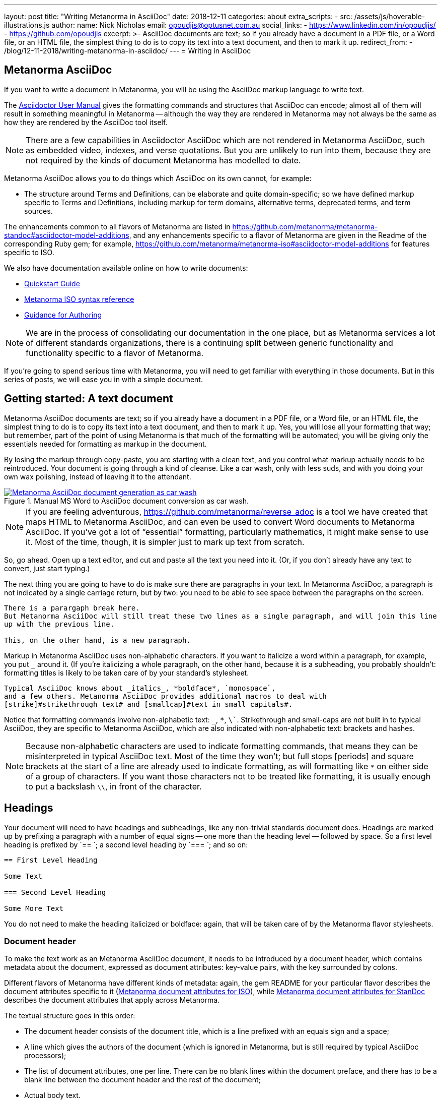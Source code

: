---
layout: post
title:  "Writing Metanorma in AsciiDoc"
date:   2018-12-11
categories: about
extra_scripts:
  - src: /assets/js/hoverable-illustrations.js
author:
  name: Nick Nicholas
  email: opoudjis@optusnet.com.au
  social_links:
    - https://www.linkedin.com/in/opoudjis/
    - https://github.com/opoudjis
excerpt: >-
    AsciiDoc documents are text; so if you already have a document
    in a PDF file, or a Word file, or an HTML file, the simplest
    thing to do is to copy its text into a text document, and then to
    mark it up.
redirect_from:
  - /blog/12-11-2018/writing-metanorma-in-asciidoc/
---
= Writing in AsciiDoc

== Metanorma AsciiDoc

If you want to write a document in Metanorma, you will be using the AsciiDoc
markup language to write text.

The http://asciidoctor.org/docs/user-manual/[Asciidoctor User Manual] gives the
formatting commands and structures that AsciiDoc can encode; almost all of
them will result in something meaningful in Metanorma -- although the way they
are rendered in Metanorma may not always be the same as how they are rendered
by the AsciiDoc tool itself.

NOTE: There are a few capabilities in Asciidoctor AsciiDoc which are not rendered in Metanorma AsciiDoc,
such as embedded video, indexes, and verse quotations. But you are unlikely to run
into them, because they are not required by the kinds of document Metanorma has modelled
to date.

Metanorma AsciiDoc allows you to do things which AsciiDoc on its
own cannot, for example:

* The structure around Terms and Definitions, can be elaborate and quite domain-specific; so we have
defined markup specific to Terms and Definitions, including markup for term domains,
alternative terms, deprecated terms, and term sources.


The enhancements common to all flavors of Metanorma are listed in https://github.com/metanorma/metanorma-standoc#asciidoctor-model-additions,
and any enhancements specific to a flavor of Metanorma are given in the Readme of the
corresponding Ruby gem; for example, https://github.com/metanorma/metanorma-iso#asciidoctor-model-additions
for features specific to ISO.

We also have documentation available online on how to write documents:

* link:/software/metanorma-iso/docs/quickstart/[Quickstart Guide]
* link:/software/metanorma-iso/docs/asciiiso-syntax/[Metanorma ISO syntax reference]
* link:/software/metanorma-iso/docs/guidance/[Guidance for Authoring]


NOTE: We are in the process of consolidating our documentation in the one place, but
as Metanorma services a lot of different standards organizations, there is a continuing
split between generic functionality and functionality specific to a flavor of Metanorma.

If you're going to spend serious time with Metanorma, you will need to get familiar
with everything in those documents. But in this series of posts, we will ease you in
with a simple document.

== Getting started: A text document

Metanorma AsciiDoc documents are text; so if you already have a document in a PDF file, or a Word file,
or an HTML file, the simplest thing to do is to copy its text into a text document,
and then to mark it up. Yes, you will lose all your formatting that way; but remember,
part of the point of using Metanorma is that much of the formatting will be automated;
you will be giving only the essentials needed for formatting as markup in the document.

By losing the markup through copy-paste, you are starting with a clean text, and you
control what markup actually needs to be reintroduced. Your document is going through
a kind of cleanse. Like a car wash, only with less suds, and with you doing your own
wax polishing, instead of leaving it to the attendant.

[.hoverable]
.Manual MS Word to AsciiDoc document conversion as car wash.
[link="/assets/blog/2018-12-11.png"]
image::/assets/blog/2018-12-11-c.png[Metanorma AsciiDoc document generation as car wash]

NOTE: If you are feeling adventurous, https://github.com/metanorma/reverse_adoc
is a tool we have created that maps HTML to Metanorma AsciiDoc, and can even be used to
convert Word documents to Metanorma AsciiDoc. If you've got a lot of "`essential`" formatting,
particularly mathematics, it might make sense to use it. Most of the time, though,
it is simpler just to mark up text from scratch.

So, go ahead. Open up a text editor, and cut and paste all the text you need into it.
(Or, if you don't already have any text to convert, just start typing.)

The next thing you are going to have to do is make sure there are paragraphs in your
text. In Metanorma AsciiDoc, a paragraph is not indicated by a single carriage return, but by two:
you need to be able to see space between the paragraphs on the screen.

[source,asciidoc]
----
There is a parargaph break here.
But Metanorma AsciiDoc will still treat these two lines as a single paragraph, and will join this line
up with the previous line.

This, on the other hand, is a new paragraph.
----

Markup in Metanorma AsciiDoc uses non-alphabetic characters. If you want to italicize a word
within a paragraph, for example, you put `_` around it. (If you're italicizing a whole
paragraph, on the other hand, because it is a subheading, you probably shouldn't:
formatting titles is likely to be taken care of by your standard's stylesheet.

[source,asciidoc]
----
Typical AsciiDoc knows about _italics_, *boldface*, `monospace`,
and a few others. Metanorma AsciiDoc provides additional macros to deal with
[strike]#strikethrough text# and [smallcap]#text in small capitals#.
----

Notice that formatting commands involve non-alphabetic text: `_`, `*`, `\``.
Strikethrough and small-caps are not built in to typical AsciiDoc,
they are specific to Metanorma AsciiDoc, which are also indicated with
non-alphabetic text: brackets and hashes.

NOTE: Because non-alphabetic characters are used to indicate formatting commands,
that means they can be misinterpreted in typical AsciiDoc text. Most of the time they
won't; but full stops [periods] and square brackets at the start of a line are
already used to indicate formatting, as will formatting like `*` on either side of a
group of characters. If you want those characters not to be treated like formatting,
it is usually enough to put a backslash `\\`, in front of the character.

== Headings

Your document will need to have headings and subheadings, like any non-trivial
standards document does. Headings are marked up by prefixing a paragraph with
a number of equal signs -- one more than the heading level -- followed by space.
So a first level heading is prefixed by `== `; a second level heading by
`=== `; and so on:

[source,adoc]
----
== First Level Heading

Some Text

=== Second Level Heading

Some More Text
----

You do not need to make the heading italicized or boldface: again, that will be
taken care of by the Metanorma flavor stylesheets.

=== Document header

To make the text work as an Metanorma AsciiDoc document, it needs to be introduced by
a document header, which contains metadata about the document, expressed as
document attributes: key-value pairs, with the key surrounded by colons.

Different flavors of Metanorma have different kinds of metadata:
again, the gem README for your particular flavor describes the document attributes
specific to it
(https://github.com/metanorma/metanorma-iso#document-attributes[Metanorma document attributes for ISO]),
while https://github.com/metanorma/metanorma-standoc#document-attributes[Metanorma document attributes for StanDoc]
describes the document attributes that apply across Metanorma.

The textual structure goes in this order:

* The document header consists of the document title, which is a line prefixed
with an equals sign and a space;

* A line which gives the authors of the document
(which is ignored in Metanorma, but is still required by typical AsciiDoc processors);

* The list of document attributes, one per line. There can be no blank lines
within the document preface, and there has to be a blank line between the document
header and the rest of the document;

* Actual body text.

For example:

[source,adoc]
----
= Document Title
Author Name Which Metanorma Ignores
:published-date: 2017-01-02
:language: en
:status: published
:no-isobib:

Text of document starts here.
----

NOTE: In some flavors (like Metanorma-ISO), titles are compound and multilingual,
and need to be given in separate document attributes.
In that case, the title of the document header is ignored.

Once your document has a document header, paragraphs, and headers, it is ready
for you to process through Metanorma. There will be a lot more to refine in the document,
(as we'll discuss next post), but that will give you a start to work with.

All those cryptic wax polishing illustrations we showed before should now make a little more
sense:

[.hoverable]
.Metanorma AsciiDoc document generation as car wash, re-contextualized.
[link="/assets/blog/2018-12-11.png"]
image::/assets/blog/2018-12-11-c.png[Metanorma AsciiDoc document generation as car wash]

